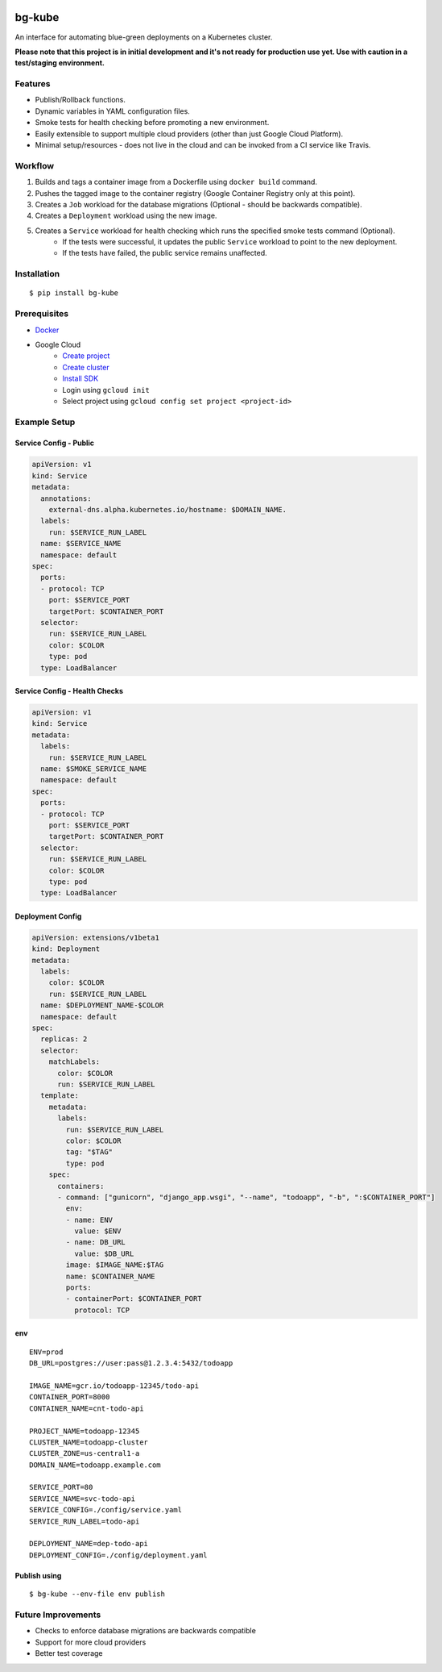 .. image:: https://img.shields.io/pypi/v/bg-kube.svg
    :target: https://pypi.python.org/pypi/bg-kube

.. image:: https://travis-ci.org/stphivos/bg-kube.svg
    :target: https://travis-ci.org/stphivos/bg-kube

.. image:: https://codecov.io/github/stphivos/bg-kube/coverage.svg
    :target: https://codecov.io/github/stphivos/bg-kube

*******
bg-kube
*******
An interface for automating blue-green deployments on a Kubernetes cluster.

**Please note that this project is in initial development and it's not ready for production use yet.
Use with caution in a test/staging environment.**

Features
========
* Publish/Rollback functions.
* Dynamic variables in YAML configuration files.
* Smoke tests for health checking before promoting a new environment.
* Easily extensible to support multiple cloud providers (other than just Google Cloud Platform).
* Minimal setup/resources - does not live in the cloud and can be invoked from a CI service like Travis.

Workflow
========
1. Builds and tags a container image from a Dockerfile using ``docker build`` command.
2. Pushes the tagged image to the container registry (Google Container Registry only at this point).
3. Creates a ``Job`` workload for the database migrations (Optional - should be backwards compatible).
4. Creates a ``Deployment`` workload using the new image.
5. Creates a ``Service`` workload for health checking which runs the specified smoke tests command (Optional).
    * If the tests were successful, it updates the public ``Service`` workload to point to the new deployment.
    * If the tests have failed, the public service remains unaffected.

Installation
============
::

    $ pip install bg-kube

Prerequisites
=============

* `Docker <https://docs.docker.com/engine/installation>`_
* Google Cloud
    * `Create project <https://console.cloud.google.com/projectcreate>`_
    * `Create cluster <https://console.cloud.google.com/kubernetes/add>`_
    * `Install SDK <https://cloud.google.com/sdk/downloads>`_
    * Login using ``gcloud init``
    * Select project using ``gcloud config set project <project-id>``


Example Setup
=============

Service Config - Public
------------------------------
.. code-block:: yaml

    apiVersion: v1
    kind: Service
    metadata:
      annotations:
        external-dns.alpha.kubernetes.io/hostname: $DOMAIN_NAME.
      labels:
        run: $SERVICE_RUN_LABEL
      name: $SERVICE_NAME
      namespace: default
    spec:
      ports:
      - protocol: TCP
        port: $SERVICE_PORT
        targetPort: $CONTAINER_PORT
      selector:
        run: $SERVICE_RUN_LABEL
        color: $COLOR
        type: pod
      type: LoadBalancer


Service Config - Health Checks
------------------------------
.. code-block:: yaml

    apiVersion: v1
    kind: Service
    metadata:
      labels:
        run: $SERVICE_RUN_LABEL
      name: $SMOKE_SERVICE_NAME
      namespace: default
    spec:
      ports:
      - protocol: TCP
        port: $SERVICE_PORT
        targetPort: $CONTAINER_PORT
      selector:
        run: $SERVICE_RUN_LABEL
        color: $COLOR
        type: pod
      type: LoadBalancer


Deployment Config
-----------------
.. code-block:: yaml

    apiVersion: extensions/v1beta1
    kind: Deployment
    metadata:
      labels:
        color: $COLOR
        run: $SERVICE_RUN_LABEL
      name: $DEPLOYMENT_NAME-$COLOR
      namespace: default
    spec:
      replicas: 2
      selector:
        matchLabels:
          color: $COLOR
          run: $SERVICE_RUN_LABEL
      template:
        metadata:
          labels:
            run: $SERVICE_RUN_LABEL
            color: $COLOR
            tag: "$TAG"
            type: pod
        spec:
          containers:
          - command: ["gunicorn", "django_app.wsgi", "--name", "todoapp", "-b", ":$CONTAINER_PORT"]
            env:
            - name: ENV
              value: $ENV
            - name: DB_URL
              value: $DB_URL
            image: $IMAGE_NAME:$TAG
            name: $CONTAINER_NAME
            ports:
            - containerPort: $CONTAINER_PORT
              protocol: TCP

env
---
::

    ENV=prod
    DB_URL=postgres://user:pass@1.2.3.4:5432/todoapp

    IMAGE_NAME=gcr.io/todoapp-12345/todo-api
    CONTAINER_PORT=8000
    CONTAINER_NAME=cnt-todo-api

    PROJECT_NAME=todoapp-12345
    CLUSTER_NAME=todoapp-cluster
    CLUSTER_ZONE=us-central1-a
    DOMAIN_NAME=todoapp.example.com

    SERVICE_PORT=80
    SERVICE_NAME=svc-todo-api
    SERVICE_CONFIG=./config/service.yaml
    SERVICE_RUN_LABEL=todo-api

    DEPLOYMENT_NAME=dep-todo-api
    DEPLOYMENT_CONFIG=./config/deployment.yaml

Publish using
-------------
::

    $ bg-kube --env-file env publish

Future Improvements
===================
* Checks to enforce database migrations are backwards compatible
* Support for more cloud providers
* Better test coverage
